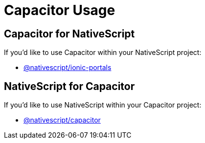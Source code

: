 = Capacitor Usage

== Capacitor for NativeScript

If you'd like to use Capacitor within your NativeScript project:

* link:https://github.com/NativeScript/plugins/tree/main/packages/ionic-portals#nativescriptionic-portals[@nativescript/ionic-portals]

== NativeScript for Capacitor

If you'd like to use NativeScript within your Capacitor project:

* link:https://capacitor.nativescript.org/[@nativescript/capacitor]
